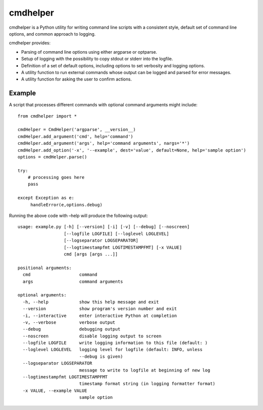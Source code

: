 cmdhelper
=========

cmdhelper is a Python utility for writing command line scripts with a
consistent style, default set of command line options, and common
approach to logging.

cmdhelper provides:

-  Parsing of command line options using either argparse or optparse.

-  Setup of logging with the possibility to copy stdout or stderr into
   the logfile.

-  Definition of a set of default options, including options to set
   verbosity and logging options.

-  A utility function to run external commands whose output can be
   logged and parsed for error messages.

-  A utility function for asking the user to confirm actions.

Example
-------

A script that processes different commands with optional command
arguments might include:

::

    from cmdhelper import *

    cmdHelper = CmdHelper('argparse', __version__)
    cmdHelper.add_argument('cmd', help='command')
    cmdHelper.add_argument('args', help='command arguments', nargs='*')
    cmdHelper.add_option('-x', '--example', dest='value', default=None, help='sample option')
    options = cmdHelper.parse()

    try:
        # processing goes here
        pass

    except Exception as e:
         handleError(e,options.debug)

Running the above code with –help will produce the following output:

::

    usage: example.py [-h] [--version] [-i] [-v] [--debug] [--noscreen]
                      [--logfile LOGFILE] [--loglevel LOGLEVEL]
                      [--logseparator LOGSEPARATOR]
                      [--logtimestampfmt LOGTIMESTAMPFMT] [-x VALUE]
                      cmd [args [args ...]]

    positional arguments:
      cmd                   command
      args                  command arguments

    optional arguments:
      -h, --help            show this help message and exit
      --version             show program's version number and exit
      -i, --interactive     enter interactive Python at completion
      -v, --verbose         verbose output
      --debug               debugging output
      --noscreen            disable logging output to screen
      --logfile LOGFILE     write logging information to this file (default: )
      --loglevel LOGLEVEL   logging level for logfile (default: INFO, unless
                            --debug is given)
      --logseparator LOGSEPARATOR
                            message to write to logfile at beginning of new log
      --logtimestampfmt LOGTIMESTAMPFMT
                            timestamp format string (in logging formatter format)
      -x VALUE, --example VALUE
                            sample option
